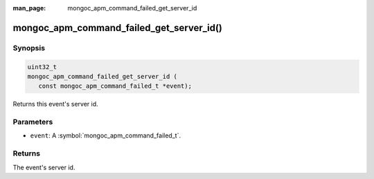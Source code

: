 :man_page: mongoc_apm_command_failed_get_server_id

mongoc_apm_command_failed_get_server_id()
=========================================

Synopsis
--------

.. code-block:: c

  uint32_t
  mongoc_apm_command_failed_get_server_id (
     const mongoc_apm_command_failed_t *event);

Returns this event's server id.

Parameters
----------

* ``event``: A :symbol:`mongoc_apm_command_failed_t`.

Returns
-------

The event's server id.

.. seealso::

  | :doc:`Introduction to Application Performance Monitoring <application-performance-monitoring>`

